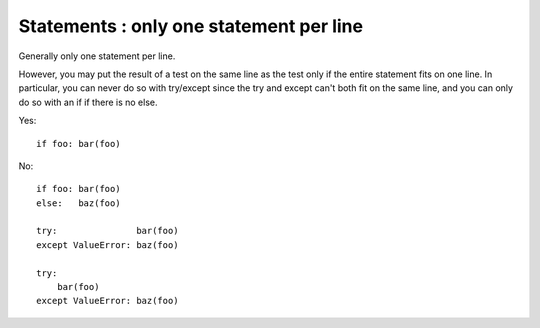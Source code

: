 

.. index::
   pair: python; Statements


.. _python_statements:

========================================
Statements : only one statement per line
========================================

Generally only one statement per line.

However, you may put the result of a test on the same line as the test only
if the entire statement fits on one line. In particular, you can never do so
with try/except since the try and except can't both fit on the same line, and
you can only do so with an if if there is no else.

Yes::

    if foo: bar(foo)


No::

  if foo: bar(foo)
  else:   baz(foo)

  try:               bar(foo)
  except ValueError: baz(foo)

  try:
      bar(foo)
  except ValueError: baz(foo)
